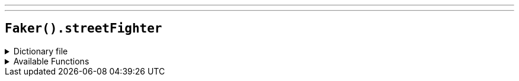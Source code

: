 ---
---

== `Faker().streetFighter`

.Dictionary file
[%collapsible]
====
[source,yaml]
----
{% snippet 'street_fighter_provider_dict' %}
----
====

.Available Functions
[%collapsible]
====
[source,kotlin]
----
Faker.streetFighter.characters() // => Abel
Faker.streetFighter.stages() // => A Shadow Falls stages
Faker.streetFighter.quotes() // => Go home and be a family man.
Faker.streetFighter.moves() // => A.X.E.
----
====
